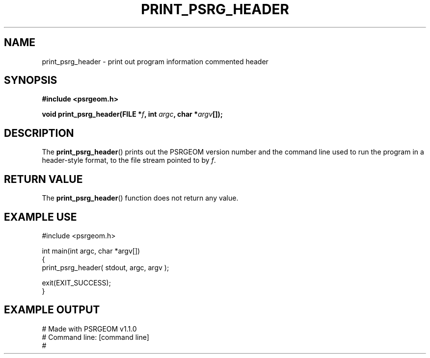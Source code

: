 .\" Copyright 2018 Sam McSweeney (sammy.mcsweeney@gmail.com)
.TH PRINT_PSRG_HEADER 3 2018-03-05 "" "Pulsar Geometry"
.SH NAME
print_psrg_header \- print out program information commented header
.SH SYNOPSIS
.nf
.B #include <psrgeom.h>
.PP
.BI "void print_psrg_header(FILE *" f ", int " argc ", char *" argv "[]);"
.fi
.PP
.SH DESCRIPTION
The
.BR print_psrg_header ()
prints out the PSRGEOM version number and the command line used to run the
program in a header-style format, to the file stream pointed to by
.IR f .
.SH RETURN VALUE
The
.BR print_psrg_header ()
function does not return any value.
.SH EXAMPLE USE
.EX
#include <psrgeom.h>

int main(int argc, char *argv[])
{
    print_psrg_header( stdout, argc, argv );

    exit(EXIT_SUCCESS);
}
.EE
.SH EXAMPLE OUTPUT
.EX
    # Made with PSRGEOM v1.1.0
    # Command line: [command line]
    #
.EE
